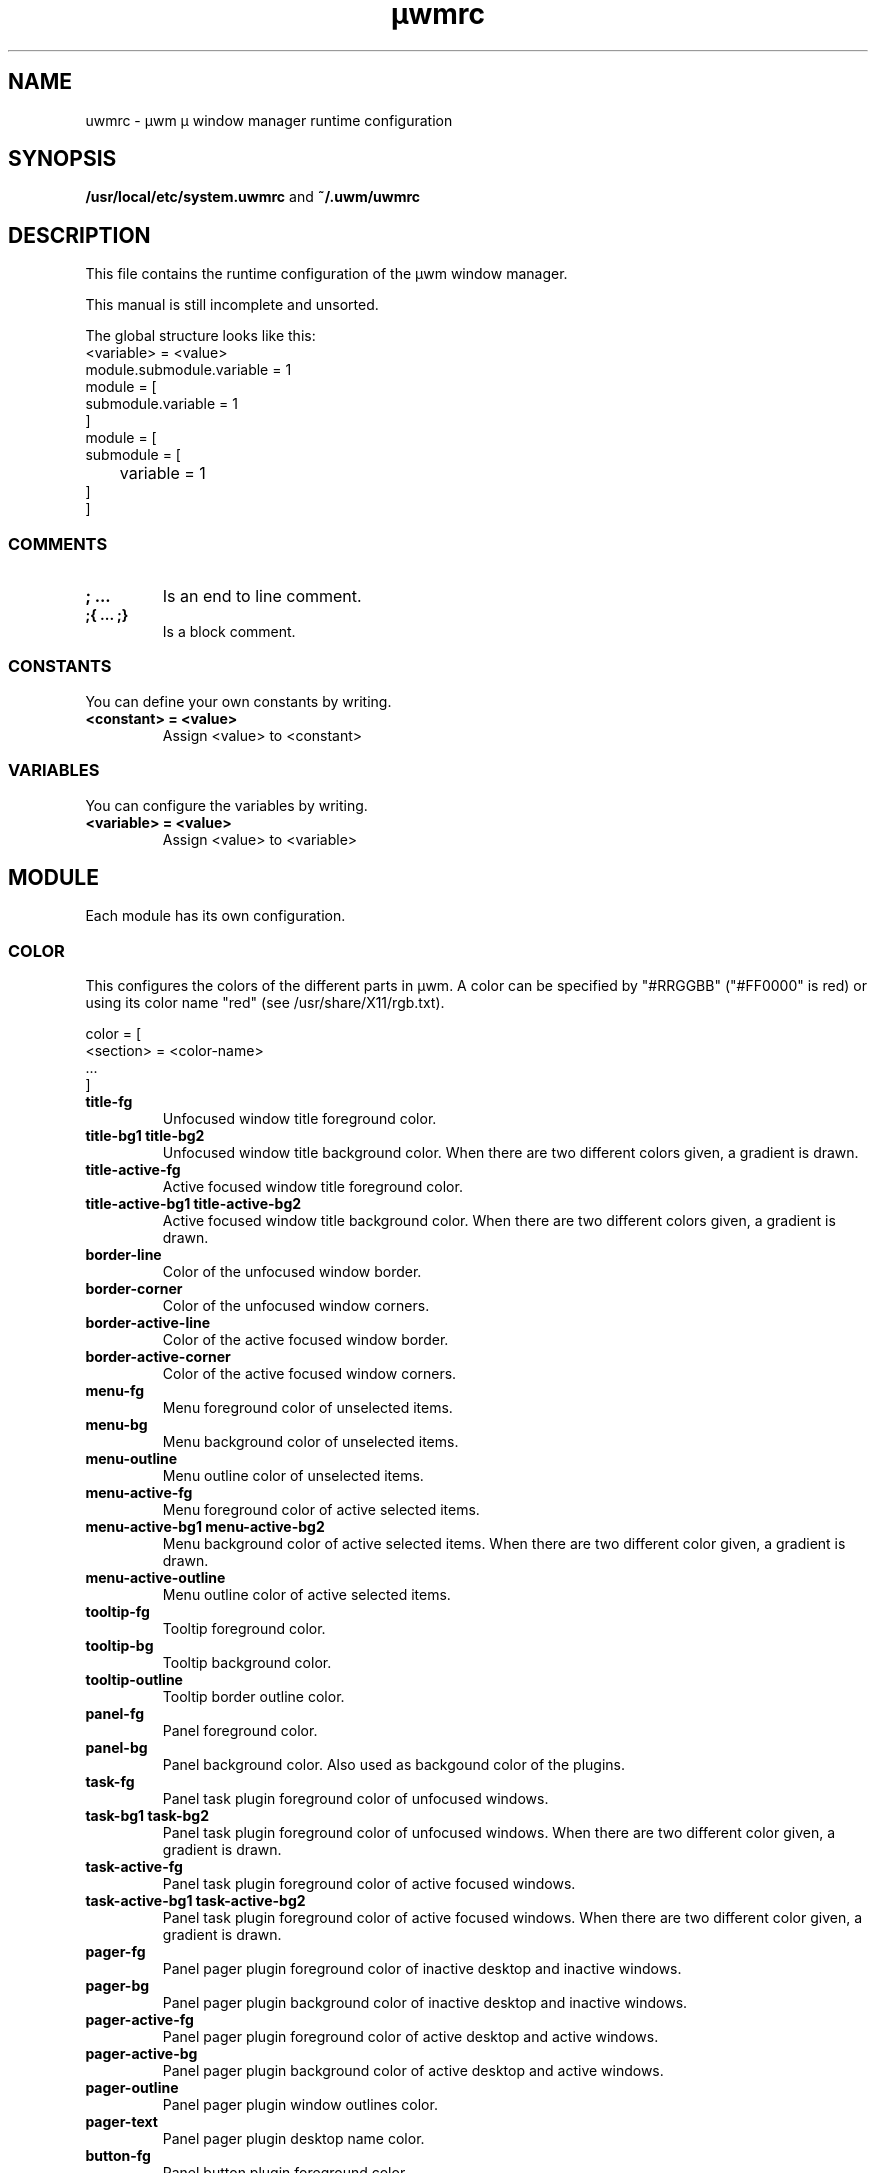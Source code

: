 .\"
.\"	@file uwmrc.5		@brief µwm runtime configuration man page
.\"
.\"	Copyright (c) 2009, 2010 by Lutz Sammer.  All Rights Reserved.
.\"
.\"	Contributor(s):
.\"
.\"	License: AGPLv3
.\"
.\"	This program is free software: you can redistribute it and/or modify
.\"	it under the terms of the GNU Affero General Public License as
.\"	published by the Free Software Foundation, either version 3 of the
.\"	License.
.\"
.\"	This program is distributed in the hope that it will be useful,
.\"	but WITHOUT ANY WARRANTY; without even the implied warranty of
.\"	MERCHANTABILITY or FITNESS FOR A PARTICULAR PURPOSE.  See the
.\"	GNU Affero General Public License for more details.
.\"
.\"	$Id$
.\" ------------------------------------------------------------------------
.TH "µwmrc" 5 "2010-10-20" "5" "µwmrc Manual"

.SH NAME
uwmrc \- µwm µ window manager runtime configuration

.SH SYNOPSIS
.B /usr/local/etc/system.uwmrc
and
.B ~/.uwm/uwmrc

.SH DESCRIPTION
This file contains the runtime configuration of the µwm window manager.

This manual is still incomplete and unsorted.

The global structure looks like this:
.nf
<variable> = <value>
module.submodule.variable = 1
module = [
    submodule.variable = 1
]
module = [
    submodule = [
	variable = 1
    ]
]
.fi

.SS COMMENTS
.TP
.B ; ...
Is an end to line comment.
.TP
.B ;{ ... ;}
Is a block comment.

.SS CONSTANTS
You can define your own constants by writing.

.TP
.B <constant> = <value>
Assign <value> to <constant>

.SS VARIABLES
You can configure the variables by writing.

.TP
.B <variable> = <value>
Assign <value> to <variable>

.SH MODULE
Each module has its own configuration.

.SS COLOR
This configures the colors of the different parts in µwm.  A color
can be specified by "#RRGGBB" ("#FF0000" is red) or using its color name
"red" (see /usr/share/X11/rgb.txt).

.nf
color = [
    <section> = <color-name>
    ...
]
.fi

.TP
.B title-fg
Unfocused window title foreground color.
.TP
.B title-bg1 title-bg2
Unfocused window title background color.  When there are two different colors
given, a gradient is drawn.
.TP
.B title-active-fg
Active focused window title foreground color.
.TP
.B title-active-bg1 title-active-bg2
Active focused window title background color.  When there are two different
colors given, a gradient is drawn.
.TP
.B border-line
Color of the unfocused window border.
.TP
.B border-corner
Color of the unfocused window corners.
.TP
.B border-active-line
Color of the active focused window border.
.TP
.B border-active-corner
Color of the active focused window corners.
.TP
.B menu-fg
Menu foreground color of unselected items.
.TP
.B menu-bg
Menu background color of unselected items.
.TP
.B menu-outline
Menu outline color of unselected items.
.TP
.B menu-active-fg
Menu foreground color of active selected items.
.TP
.B menu-active-bg1 menu-active-bg2
Menu background color of active selected items.  When there are two different
color given, a gradient is drawn.
.TP
.B menu-active-outline
Menu outline color of active selected items.
.TP
.B tooltip-fg
Tooltip foreground color.
.TP
.B tooltip-bg
Tooltip background color.
.TP
.B tooltip-outline
Tooltip border outline color.
.TP
.B panel-fg
Panel foreground color.
.TP
.B panel-bg
Panel background color.  Also used as backgound color of the plugins.
.TP
.B task-fg
Panel task plugin foreground color of unfocused windows.
.TP
.B task-bg1 task-bg2
Panel task plugin foreground color of unfocused windows.  When there are two
different color given, a gradient is drawn.
.TP
.B task-active-fg
Panel task plugin foreground color of active focused windows.
.TP
.B task-active-bg1 task-active-bg2
Panel task plugin foreground color of active focused windows.  When there are
two different color given, a gradient is drawn.
.TP
.B pager-fg
Panel pager plugin foreground color of inactive desktop and inactive windows.
.TP
.B pager-bg
Panel pager plugin background color of inactive desktop and inactive windows.
.TP
.B pager-active-fg
Panel pager plugin foreground color of active desktop and active windows.
.TP
.B pager-active-bg
Panel pager plugin background color of active desktop and active windows.
.TP
.B pager-outline
Panel pager plugin window outlines color.
.TP
.B pager-text
Panel pager plugin desktop name color.
.TP
.B button-fg
Panel button plugin foreground color.
.TP
.B button-bg
Panel button plugin background color.
.TP
.B clock-fg
Panel clock plugin foreground color.
.TP
.B clock-bg
Panel clock plugin background color.
.TP
.B netload-fg
Panel netload plugin foreground color.
.TP
.B netload-bg
Panel netload plugin background color.
.TP
.B netload-tx
Panel netload plugin color for the transfer rate graph.
.TP
.B netload-rx
Panel netload plugin color for the receive rate graph.

.SS FONT
This configures the fonts of the different parts in µwm.

.nf
font = [
    <module> = "<fontspec>"
]
.fi
See X Logical Font Description Conventions for fontspec.

.TP
.B titlebar
Font for the text in the window title bar.
.TP
.B menu
Font for the text in the menus.
.TP
.B tooltip
Tooltip font.
.TP
.B panel
Default font for the panel plugins.
.TP
.B task
Font for the client name in the task panel plugin.
.TP
.B clock
Font for the panel clock plugin time string.
.TP
.B button
Font for the panel button plugin label text.
.TP
.B pager
Font for the panel pager plugin desktop names.
.TP
.B fallback
If any font fails to load, this font is used.

.SS DESKTOP

.SS BACKGROUND
This configures the backgrounds of the desktops.

.nf
background = [
    [-1] [ <value> ]
    [<desktop>] [ <value> ]
    [ <value> ]
]
.fi

.TP
.B solid = color
Set the background to the solid 'color'.
.TP
.B gradient = \*(lqfrom_color|to_color\*(rq
Set the background to a gradient from 'from_color' to 'to_color'.
.TP
.B image = \*(lqfilename\*(rq
Show the image 'filename' in the top-left corner of the desktop in original
size.
.TP
.B scale = \*(lqfilename\*(rq
Show the image 'filename' maximized on the desktop.  The image is scaled that
it fits on the desktop, but keeping its aspect ratio. This can lead to black
bars left and right or above and below the image.
.TP
.B zoom = \*(lqfilename\*(rq
Show the image 'filename' filling the entire desktop.  The image is zoomed that
it fills the entire desktop, but keeping its aspect ratio.  Parts of the image
can be cut.

.SS TOOLTIP

.SS DOUBLE-CLICK

.SS PANEL

.SS NETLOAD
The Netload panel plugim shows a graph of the network traffic of the past few
minutes.  The tooltip shows the average and maximal transfer and receive rates.
Additional commands (external and internal) can be executed with mouse clicks.

.TP
.B width = <pixel>
Width of the netload graph area.
.TP
.B height = <pixel>
Height of the netload graph area.
.TP
.B interface = <device>
The name of the interface.  This is usually a driver name followed by a unit
number, for example eth0 for the first ethernet interface.  Without setting
this value, the first found useful interface is used for the first plugin,
the next interface for the next plugin, ... .

.SH SEE ALSO
.TP
uwm(1)

.SH AUTHOR
Copyright (C) 2009, 2010 Lutz Sammer.  License: AGPLv3.
